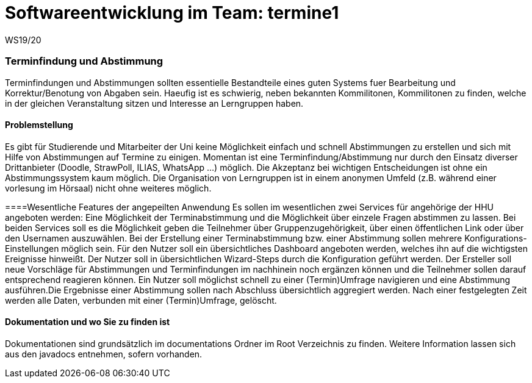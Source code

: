 = Softwareentwicklung im Team: termine1
WS19/20
:icons: font
:icon-set: octicon
:source-highlighter: rouge
ifdef::env-github[]
:tip-caption: :bulb:
:note-caption: :information_source:
:important-caption: :heavy_exclamation_mark:
:caution-caption: :fire:
:warning-caption: :warning:
endif::[]

=== Terminfindung und Abstimmung
Terminfindungen und Abstimmungen sollten essentielle Bestandteile eines guten Systems fuer Bearbeitung und Korrektur/Benotung von Abgaben sein. Haeufig ist es schwierig, neben bekannten Kommilitonen, Kommilitonen zu finden, welche in der gleichen Veranstaltung sitzen und Interesse an Lerngruppen haben. 

==== Problemstellung
Es gibt für Studierende und Mitarbeiter der Uni keine Möglichkeit einfach und schnell Abstimmungen zu erstellen und sich mit Hilfe von Abstimmungen auf Termine zu einigen. Momentan ist eine Terminfindung/Abstimmung nur durch den Einsatz diverser Drittanbieter (Doodle, StrawPoll, ILIAS, WhatsApp ...) möglich. Die Akzeptanz bei wichtigen Entscheidungen ist ohne ein Abstimmungssystem kaum möglich. Die Organisation von Lerngruppen ist in einem anonymen Umfeld (z.B. während einer vorlesung im Hörsaal) nicht ohne weiteres möglich.

====Wesentliche Features der angepeilten Anwendung
Es sollen im wesentlichen zwei Services für angehörige der HHU angeboten werden: 
Eine Möglichkeit der Terminabstimmung und die Möglichkeit über einzele Fragen abstimmen zu lassen.
Bei beiden Services soll es die Möglichkeit geben die Teilnehmer über Gruppenzugehörigkeit, über einen öffentlichen Link oder über den Usernamen auszuwählen. Bei der Erstellung einer Terminabstimmung bzw. einer Abstimmung sollen mehrere Konfigurations-Einstellungen möglich sein. Für den Nutzer soll ein übersichtliches Dashboard angeboten werden, welches ihn auf die wichtigsten Ereignisse hinweißt. Der Nutzer soll in übersichtlichen Wizard-Steps durch die Konfiguration geführt werden. 
Der Ersteller soll neue Vorschläge für Abstimmungen und Terminfindungen im nachhinein noch ergänzen können und die Teilnehmer sollen darauf entsprechend reagieren können. Ein Nutzer soll möglichst schnell zu einer (Termin)Umfrage navigieren und eine Abstimmung ausführen.Die Ergebnisse einer Abstimmung sollen nach Abschluss übersichtlich aggregiert werden. Nach einer festgelegten Zeit werden alle Daten, verbunden mit einer (Termin)Umfrage, gelöscht. 

==== Dokumentation und wo Sie zu finden ist
Dokumentationen sind grundsätzlich im documentations Ordner im Root Verzeichnis zu finden. Weitere Information lassen sich aus den javadocs entnehmen, sofern vorhanden.


